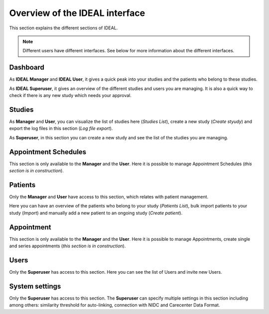 Overview of the IDEAL interface
##################################

This section explains the different sections of IDEAL.

.. note:: Different users have different interfaces. See below for more information about the different interfaces.

Dashboard
***********

As **IDEAL Manager** and **IDEAL User**, it gives a quick peak into your studies and the patients who belong to these studies.

As **IDEAL Superuser**, it gives an overview of the different studies and users you are managing. It is also a quick way to check if there is any new study which needs your approval.

Studies
*********

As **Manager** and **User**, you can visualize the list of studies here (*Studies List*), create a new study (*Create styudy*) and export the log files in this section (*Log file export*).

As **Superuser**, in this section you can create a new study and see the list of the studies you are managing.

Appointment Schedules
***********************

This section is only available to the **Manager** and the **User**. Here it is possible to manage Appointment Schedules (*this section is in construction*).

Patients
*********

Only the **Manager** and **User** have access to this section, which relates with patient management.

Here you can have an overview of the patients who belong to your study (*Patients List*), bulk import patients to your study (*Import*) and manually add a new patient to an ongoing study (*Create patient*).

Appointment
***********************

This section is only available to the **Manager** and the **User**. Here it is possible to manage Appointments, create single and series appointments (*this section is in construction*).

Users
*******

Only the **Superuser** has access to this section. Here you can see the list of Users and invite new Users.

System settings
*****************

Only the **Superuser** has access to this section. The **Superuser** can specify multiple settings in this section including among others: similarity threshold for auto-linking, connection with NIDC and Carecenter Data Format.


